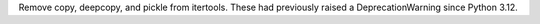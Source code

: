Remove copy, deepcopy, and pickle from itertools. These had previously
raised a DeprecationWarning since Python 3.12.
